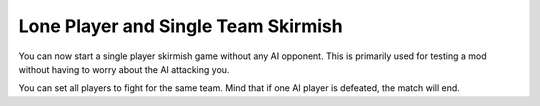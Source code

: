 .. index:: Skirmish; Single player skirmish without any computer opponent

Lone Player and Single Team Skirmish
~~~~~~~~~~~~~~~~~~~~~~~~~~~~~~~~~~~~

You can now start a single player skirmish game without any AI opponent. This is
primarily used for testing a mod without having to worry about the AI attacking
you.

You can set all players to fight for the same team. Mind that if one AI player
is defeated, the match will end.

.. versionadded:: 0.1
.. versionchanged:: 3.0
